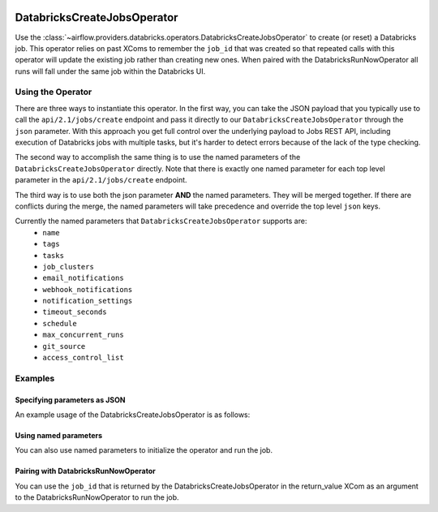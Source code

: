  .. Licensed to the Apache Software Foundation (ASF) under one
    or more contributor license agreements.  See the NOTICE file
    distributed with this work for additional information
    regarding copyright ownership.  The ASF licenses this file
    to you under the Apache License, Version 2.0 (the
    "License"); you may not use this file except in compliance
    with the License.  You may obtain a copy of the License at

 ..   http://www.apache.org/licenses/LICENSE-2.0

 .. Unless required by applicable law or agreed to in writing,
    software distributed under the License is distributed on an
    "AS IS" BASIS, WITHOUT WARRANTIES OR CONDITIONS OF ANY
    KIND, either express or implied.  See the License for the
    specific language governing permissions and limitations
    under the License.



DatabricksCreateJobsOperator
============================

Use the :class:`~airflow.providers.databricks.operators.DatabricksCreateJobsOperator` to create
(or reset) a Databricks job. This operator relies on past XComs to remember the ``job_id`` that
was created so that repeated calls with this operator will update the existing job rather than
creating new ones. When paired with the DatabricksRunNowOperator all runs will fall under the same
job within the Databricks UI.


Using the Operator
------------------

There are three ways to instantiate this operator. In the first way, you can take the JSON payload that you typically use
to call the ``api/2.1/jobs/create`` endpoint and pass it directly to our ``DatabricksCreateJobsOperator`` through the
``json`` parameter.  With this approach you get full control over the underlying payload to Jobs REST API, including
execution of Databricks jobs with multiple tasks, but it's harder to detect errors because of the lack of the type checking.

The second way to accomplish the same thing is to use the named parameters of the ``DatabricksCreateJobsOperator`` directly. Note that there is exactly
one named parameter for each top level parameter in the ``api/2.1/jobs/create`` endpoint.

The third way is to use both the json parameter **AND** the named parameters. They will be merged
together. If there are conflicts during the merge, the named parameters will take precedence and
override the top level ``json`` keys.

Currently the named parameters that ``DatabricksCreateJobsOperator`` supports are:
  - ``name``
  - ``tags``
  - ``tasks``
  - ``job_clusters``
  - ``email_notifications``
  - ``webhook_notifications``
  - ``notification_settings``
  - ``timeout_seconds``
  - ``schedule``
  - ``max_concurrent_runs``
  - ``git_source``
  - ``access_control_list``


Examples
--------

Specifying parameters as JSON
^^^^^^^^^^^^^^^^^^^^^^^^^^^^^

An example usage of the DatabricksCreateJobsOperator is as follows:

.. exampleinclude:: /../../tests/system/providers/databricks/example_databricks.py
    :language: python
    :start-after: [START howto_operator_databricks_jobs_create_json]
    :end-before: [END howto_operator_databricks_jobs_create_json]

Using named parameters
^^^^^^^^^^^^^^^^^^^^^^

You can also use named parameters to initialize the operator and run the job.

.. exampleinclude:: /../../tests/system/providers/databricks/example_databricks.py
    :language: python
    :start-after: [START howto_operator_databricks_jobs_create_named]
    :end-before: [END howto_operator_databricks_jobs_create_named]

Pairing with DatabricksRunNowOperator
^^^^^^^^^^^^^^^^^^^^^^^^^^^^^^^^^^^^^

You can use the ``job_id`` that is returned by the DatabricksCreateJobsOperator in the
return_value XCom as an argument to the DatabricksRunNowOperator to run the job.

.. exampleinclude:: /../../tests/system/providers/databricks/example_databricks.py
    :language: python
    :start-after: [START howto_operator_databricks_run_now]
    :end-before: [END howto_operator_databricks_run_now]
